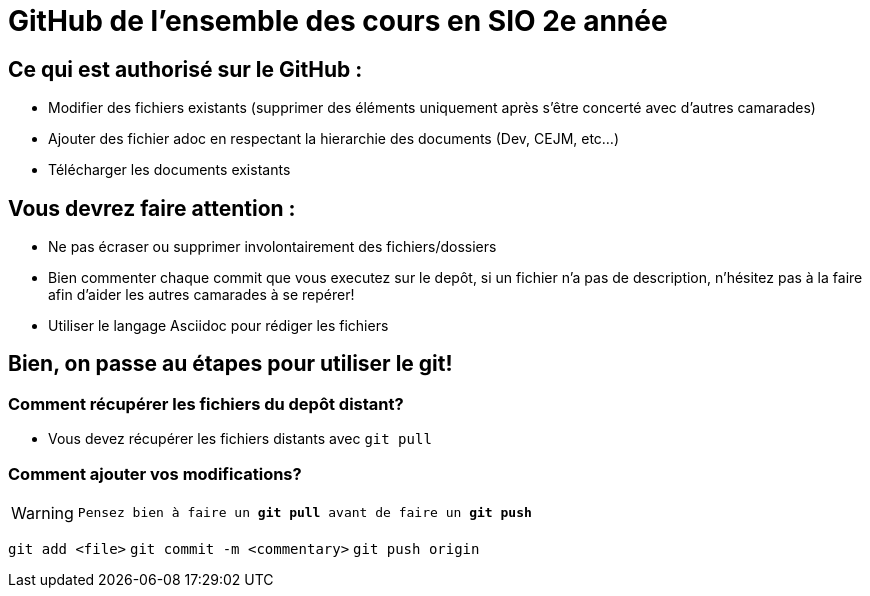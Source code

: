 # GitHub de l'ensemble des cours en SIO 2e année

## Ce qui est authorisé sur le GitHub :

- Modifier des fichiers existants (supprimer des éléments uniquement après s'être concerté avec d'autres camarades)
- Ajouter des fichier adoc en respectant la hierarchie des documents (Dev, CEJM, etc...) 
- Télécharger les documents existants

## Vous devrez faire attention : 

- Ne pas écraser ou supprimer involontairement des fichiers/dossiers
- Bien commenter chaque commit que vous executez sur le depôt, si un fichier n'a pas de description, n'hésitez pas à la faire afin d'aider les autres camarades à se repérer!
- Utiliser le langage Asciidoc pour rédiger les fichiers


## Bien, on passe au étapes pour utiliser le git!

### Comment récupérer les fichiers du depôt distant?

- Vous devez récupérer les fichiers distants avec `git pull`

### Comment ajouter vos modifications?

[WARNING]
`Pensez bien à faire un *git pull* avant de faire un *git push*`

`git add <file>`
`git commit -m <commentary>`
`git push origin`
